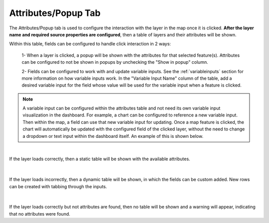 .. _attributes_and_popups_tab:

--------------------
Attributes/Popup Tab
--------------------

The Attributes/Popup tab is used to configure the interaction with the layer in the map once it is clicked.
**After the layer name and required source properties are configured**, then a table of layers and their attributes 
will be shown. 

Within this table, fields can be configured to handle click interaction in 2 ways:

    1- When a layer is clicked, a popup will be shown with the attributes for that selected feature(s). Attributes can be 
    configured to not be shown in popups by unchecking the "Show in popup" column.

    2- Fields can be configured to work with and update variable inputs. See the :ref:`variableinputs` section for more 
    information on how variable inputs work. In the "Variable Input Name" column of the table, add a desired variable input 
    for the field whose value will be used for the variable input when a feature is clicked. 


.. note::
    A variable input can be configured within the attributes table and not need its own variable input 
    visualization in the dashboard. For example, a chart can be configured to reference a new variable input.
    Then within the map, a field can use that new variable input for updating. Once a map feature is clicked, the 
    chart will automatically be updated with the configured field of the clicked layer, without the need to change 
    a dropdown or text input within the dashboard itself. An example of this is shown below.

    .. video:: ../videos/map_variable_input.mp4
        :autoplay:
        :loop:
        :class: variable-input-video

|

If the layer loads correctly, then a static table will be shown with the available attributes. 

.. figure:: ../../images/attribute_successful.png
    :align: center

|

If the layer loads incorrectly, then a dynamic table will be shown, in which the fields can be custom added. New rows 
can be created with tabbing through the inputs.

.. figure:: ../../images/attribute_unsuccessful.png
    :align: center

|

If the layer loads correctly but not attributes are found, then no table will be shown and a warning will appear, 
indicating that no attributes were found. 
